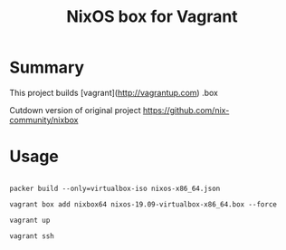 #+TITLE: NixOS box for Vagrant

* Summary
This project builds [vagrant](http://vagrantup.com) .box

Cutdown version of original project https://github.com/nix-community/nixbox

* Usage

#+BEGIN_SRC

packer build --only=virtualbox-iso nixos-x86_64.json

vagrant box add nixbox64 nixos-19.09-virtualbox-x86_64.box --force

vagrant up

vagrant ssh

#+END_SRC
